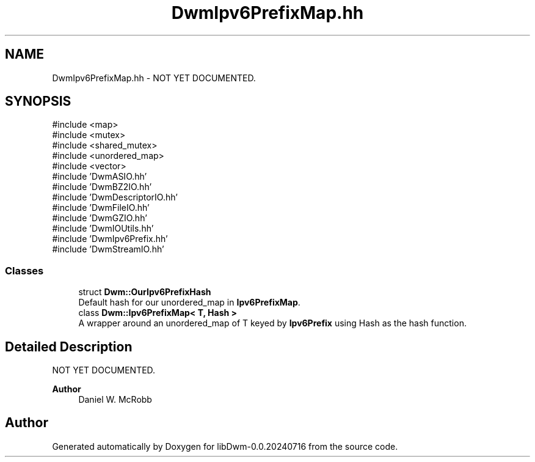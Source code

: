 .TH "DwmIpv6PrefixMap.hh" 3 "libDwm-0.0.20240716" \" -*- nroff -*-
.ad l
.nh
.SH NAME
DwmIpv6PrefixMap.hh \- NOT YET DOCUMENTED\&.  

.SH SYNOPSIS
.br
.PP
\fR#include <map>\fP
.br
\fR#include <mutex>\fP
.br
\fR#include <shared_mutex>\fP
.br
\fR#include <unordered_map>\fP
.br
\fR#include <vector>\fP
.br
\fR#include 'DwmASIO\&.hh'\fP
.br
\fR#include 'DwmBZ2IO\&.hh'\fP
.br
\fR#include 'DwmDescriptorIO\&.hh'\fP
.br
\fR#include 'DwmFileIO\&.hh'\fP
.br
\fR#include 'DwmGZIO\&.hh'\fP
.br
\fR#include 'DwmIOUtils\&.hh'\fP
.br
\fR#include 'DwmIpv6Prefix\&.hh'\fP
.br
\fR#include 'DwmStreamIO\&.hh'\fP
.br

.SS "Classes"

.in +1c
.ti -1c
.RI "struct \fBDwm::OurIpv6PrefixHash\fP"
.br
.RI "Default hash for our unordered_map in \fBIpv6PrefixMap\fP\&. "
.ti -1c
.RI "class \fBDwm::Ipv6PrefixMap< T, Hash >\fP"
.br
.RI "A wrapper around an unordered_map of T keyed by \fBIpv6Prefix\fP using Hash as the hash function\&. "
.in -1c
.SH "Detailed Description"
.PP 
NOT YET DOCUMENTED\&. 


.PP
\fBAuthor\fP
.RS 4
Daniel W\&. McRobb 
.RE
.PP

.SH "Author"
.PP 
Generated automatically by Doxygen for libDwm-0\&.0\&.20240716 from the source code\&.
